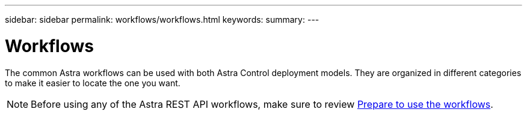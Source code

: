 ---
sidebar: sidebar
permalink: workflows/workflows.html
keywords:
summary:
---

= Workflows
:hardbreaks:
:nofooter:
:icons: font
:linkattrs:
:imagesdir: ./media/

[.lead]
The common Astra workflows can be used with both Astra Control deployment models. They are organized in different categories to make it easier to locate the one you want.

[NOTE]
Before using any of the Astra REST API workflows, make sure to review link:../get-started/prepare_to_use_workflows.html[Prepare to use the workflows].
